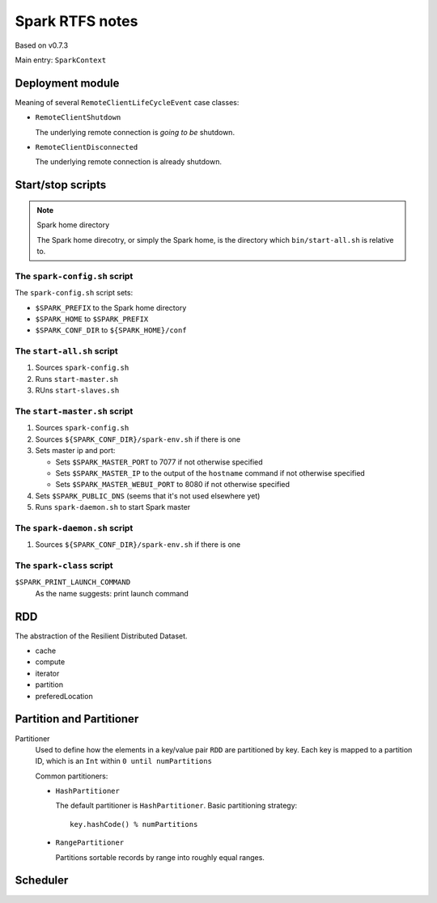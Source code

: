 .. meta::
    :tags: spark, scala

################
Spark RTFS notes
################

Based on v0.7.3

Main entry: ``SparkContext``

Deployment module
=================

Meaning of several ``RemoteClientLifeCycleEvent`` case classes:

*   ``RemoteClientShutdown``

    The underlying remote connection is *going to be* shutdown.

*   ``RemoteClientDisconnected``

    The underlying remote connection is already shutdown.

Start/stop scripts
==================

.. note:: Spark home directory 

    The Spark home direcotry, or simply the Spark home, is the directory which ``bin/start-all.sh`` is relative to.

The ``spark-config.sh`` script
------------------------------

The ``spark-config.sh`` script sets:

*   ``$SPARK_PREFIX`` to the Spark home directory
*   ``$SPARK_HOME`` to ``$SPARK_PREFIX``
*   ``$SPARK_CONF_DIR`` to ``${SPARK_HOME}/conf``

The ``start-all.sh`` script
---------------------------

#.  Sources ``spark-config.sh``
#.  Runs ``start-master.sh``
#.  RUns ``start-slaves.sh``

The ``start-master.sh`` script
------------------------------

#.  Sources ``spark-config.sh``
#.  Sources ``${SPARK_CONF_DIR}/spark-env.sh`` if there is one
#.  Sets master ip and port:

    *   Sets ``$SPARK_MASTER_PORT`` to 7077 if not otherwise specified
    *   Sets ``$SPARK_MASTER_IP`` to the output of the ``hostname`` command if not otherwise specified
    *   Sets ``$SPARK_MASTER_WEBUI_PORT`` to 8080 if not otherwise specified

#.  Sets ``$SPARK_PUBLIC_DNS`` (seems that it's not used elsewhere yet)
#.  Runs ``spark-daemon.sh`` to start Spark master

The ``spark-daemon.sh`` script
------------------------------

#.  Sources ``${SPARK_CONF_DIR}/spark-env.sh`` if there is one

The ``spark-class`` script
--------------------------

``$SPARK_PRINT_LAUNCH_COMMAND``
    As the name suggests: print launch command

RDD
===

The abstraction of the Resilient Distributed Dataset.

*   cache
*   compute
*   iterator
*   partition
*   preferedLocation

Partition and Partitioner
=========================

Partitioner
    Used to define how the elements in a key/value pair ``RDD`` are partitioned by key.  Each key is mapped to a partition ID, which is an ``Int`` within ``0 until numPartitions``

    Common partitioners:

    *   ``HashPartitioner``

        The default partitioner is ``HashPartitioner``.  Basic partitioning strategy::

            key.hashCode() % numPartitions

    *   ``RangePartitioner``

        Partitions sortable records by range into roughly equal ranges.

Scheduler
=========

.. digraph:: Scheduler 

    fontname = "WenQuanYi Zen Hei Mono"
    fontsize = 8
    rankdir = BT
    ranksep = 0.7

    node [
        shape = record
        fontname = "WenQuanYi Zen Hei Mono"
        fontsize = 8
    ]

    edge [
        arrowhead = empty
        fontname = "WenQuanYi Zen Hei Mono"
        fontsize = 8
    ]

    ClusterScheduler -> TaskScheduler
    YarnClusterScheduler -> ClusterScheduler

    LocalScheduler -> TaskScheduler

    DAGScheduler [
        label = "{DAGScheduler|- eventQueue: LinkedBlockingQueue\l|- processEvent()\l}"
    ]

    TaskSchedulerListener [
        label = "{TaskSchedulerListener|+ taskStarted()\l+ taskEnded()\l+ executorGained()\l+ executorLost()\l+ taskSetFailed()\l}"
    ]

    TaskScheduler [
        label = "{TaskScheduler|+ rootPool\l+ schedulingMode\l|+ start()\l+ stop()\l+ postStartHook()\l+ submitTask()\l+ setListener\l+ defaultParallelism()\l}"
    ]

    DAGScheduler -> TaskSchedulerListener

    TaskSchedulerListener -> TaskScheduler [
        arrowhead = odiamond
        headlabel = "1..1"
        taillabel = "1..1"
    ]

    SchedulerBackend [
        label = "{SchedulerBackend|+ start()\l+ stop()\l+ reviveOffers()\l+ defaultParallelism()}"
    ]

    StandaloneSchedulerBackend -> SchedulerBackend
    CoarseMesosSchedulerBackend -> StandaloneSchedulerBackend
    SparkDeploySchedulerBackend -> StandaloneSchedulerBackend

    MesosSchedulerBackend -> SchedulerBackend

    SchedulerBackend -> ClusterScheduler [
        arrowhead = odiamond
        headlabel = "1..1"
        taillabel = "1..1"
    ]
